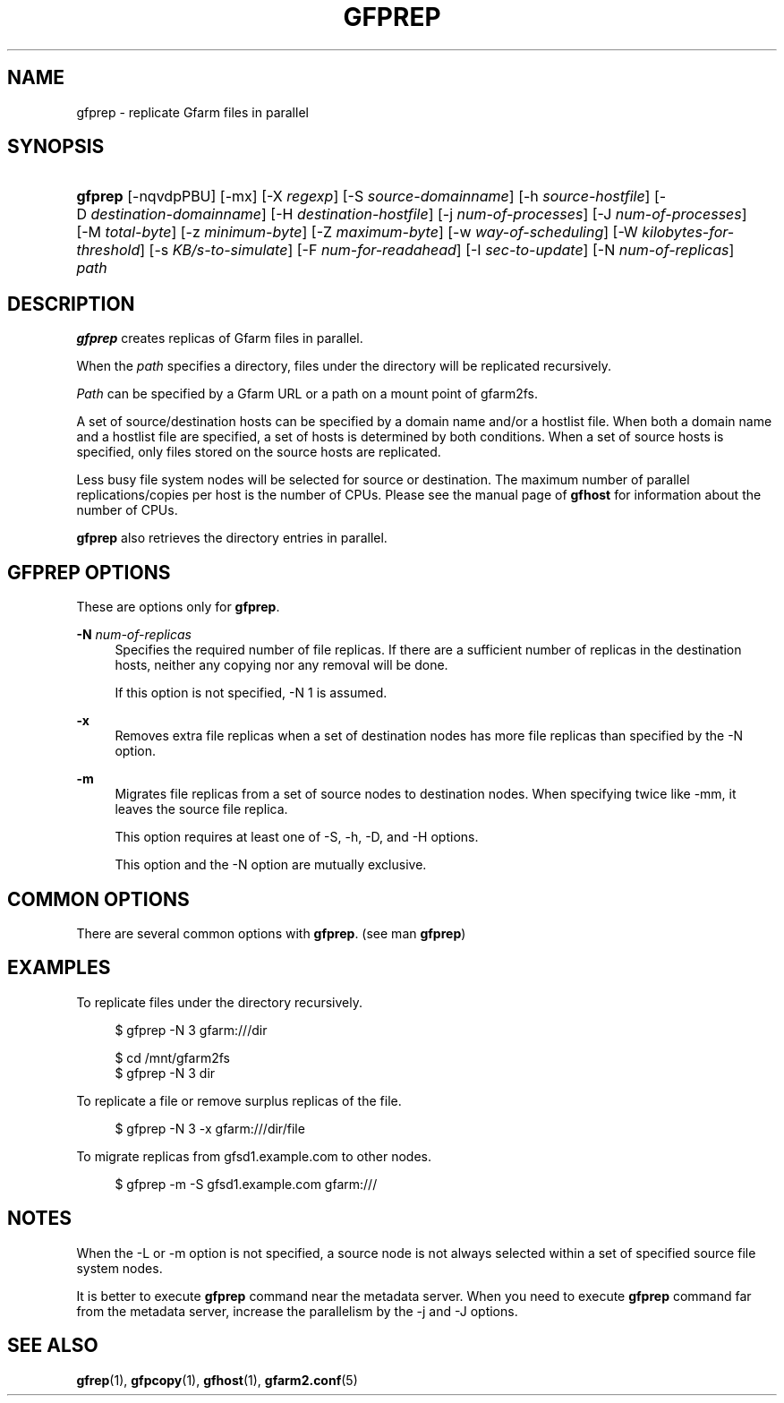 '\" t
.\"     Title: gfprep
.\"    Author: [FIXME: author] [see http://www.docbook.org/tdg5/en/html/author]
.\" Generator: DocBook XSL Stylesheets vsnapshot <http://docbook.sf.net/>
.\"      Date: 14 Jan 2017
.\"    Manual: Gfarm
.\"    Source: Gfarm
.\"  Language: English
.\"
.TH "GFPREP" "1" "14 Jan 2017" "Gfarm" "Gfarm"
.\" -----------------------------------------------------------------
.\" * Define some portability stuff
.\" -----------------------------------------------------------------
.\" ~~~~~~~~~~~~~~~~~~~~~~~~~~~~~~~~~~~~~~~~~~~~~~~~~~~~~~~~~~~~~~~~~
.\" http://bugs.debian.org/507673
.\" http://lists.gnu.org/archive/html/groff/2009-02/msg00013.html
.\" ~~~~~~~~~~~~~~~~~~~~~~~~~~~~~~~~~~~~~~~~~~~~~~~~~~~~~~~~~~~~~~~~~
.ie \n(.g .ds Aq \(aq
.el       .ds Aq '
.\" -----------------------------------------------------------------
.\" * set default formatting
.\" -----------------------------------------------------------------
.\" disable hyphenation
.nh
.\" disable justification (adjust text to left margin only)
.ad l
.\" -----------------------------------------------------------------
.\" * MAIN CONTENT STARTS HERE *
.\" -----------------------------------------------------------------
.SH "NAME"
gfprep \- replicate Gfarm files in parallel
.SH "SYNOPSIS"
.HP \w'\fBgfprep\fR\ 'u
\fBgfprep\fR [\-nqvdpPBU] [\-mx] [\-X\ \fIregexp\fR] [\-S\ \fIsource\-domainname\fR] [\-h\ \fIsource\-hostfile\fR] [\-D\ \fIdestination\-domainname\fR] [\-H\ \fIdestination\-hostfile\fR] [\-j\ \fInum\-of\-processes\fR] [\-J\ \fInum\-of\-processes\fR] [\-M\ \fItotal\-byte\fR] [\-z\ \fIminimum\-byte\fR] [\-Z\ \fImaximum\-byte\fR] [\-w\ \fIway\-of\-scheduling\fR] [\-W\ \fIkilobytes\-for\-threshold\fR] [\-s\ \fIKB/s\-to\-simulate\fR] [\-F\ \fInum\-for\-readahead\fR] [\-I\ \fIsec\-to\-update\fR] [\-N\ \fInum\-of\-replicas\fR] \fIpath\fR
.SH "DESCRIPTION"
.PP
\fBgfprep\fR
creates replicas of Gfarm files in parallel\&.
.PP
When the
\fIpath\fR
specifies a directory, files under the directory will be replicated recursively\&.
.PP
\fIPath\fR
can be specified by a Gfarm URL or a path on a mount point of gfarm2fs\&.
.PP
A set of source/destination hosts can be specified by a domain name and/or a hostlist file\&. When both a domain name and a hostlist file are specified, a set of hosts is determined by both conditions\&. When a set of source hosts is specified, only files stored on the source hosts are replicated\&.
.PP
Less busy file system nodes will be selected for source or destination\&. The maximum number of parallel replications/copies per host is the number of CPUs\&. Please see the manual page of
\fBgfhost\fR
for information about the number of CPUs\&.
.PP
\fBgfprep\fR
also retrieves the directory entries in parallel\&.
.SH "GFPREP OPTIONS"
.PP
These are options only for
\fBgfprep\fR\&.
.PP
\fB\-N\fR \fInum\-of\-replicas\fR
.RS 4
Specifies the required number of file replicas\&. If there are a sufficient number of replicas in the destination hosts, neither any copying nor any removal will be done\&.
.sp
If this option is not specified, \-N 1 is assumed\&.
.RE
.PP
\fB\-x\fR
.RS 4
Removes extra file replicas when a set of destination nodes has more file replicas than specified by the \-N option\&.
.RE
.PP
\fB\-m\fR
.RS 4
Migrates file replicas from a set of source nodes to destination nodes\&. When specifying twice like \-mm, it leaves the source file replica\&.
.sp
This option requires at least one of \-S, \-h, \-D, and \-H options\&.
.sp
This option and the \-N option are mutually exclusive\&.
.RE
.SH "COMMON OPTIONS"
.PP
There are several common options with
\fBgfprep\fR\&. (see man
\fBgfprep\fR)
.SH "EXAMPLES"
.PP
To replicate files under the directory recursively\&.
.sp
.if n \{\
.RS 4
.\}
.nf
$ gfprep \-N 3 gfarm:///dir
.fi
.if n \{\
.RE
.\}
.sp
.if n \{\
.RS 4
.\}
.nf
$ cd /mnt/gfarm2fs
$ gfprep \-N 3 dir
.fi
.if n \{\
.RE
.\}
.PP
To replicate a file or remove surplus replicas of the file\&.
.sp
.if n \{\
.RS 4
.\}
.nf
$ gfprep \-N 3 \-x gfarm:///dir/file
.fi
.if n \{\
.RE
.\}
.PP
To migrate replicas from gfsd1\&.example\&.com to other nodes\&.
.sp
.if n \{\
.RS 4
.\}
.nf
$ gfprep \-m \-S gfsd1\&.example\&.com gfarm:///
.fi
.if n \{\
.RE
.\}
.SH "NOTES"
.PP
When the \-L or \-m option is not specified, a source node is not always selected within a set of specified source file system nodes\&.
.PP
It is better to execute
\fBgfprep\fR
command near the metadata server\&. When you need to execute
\fBgfprep\fR
command far from the metadata server, increase the parallelism by the \-j and \-J options\&.
.SH "SEE ALSO"
.PP
\fBgfrep\fR(1),
\fBgfpcopy\fR(1),
\fBgfhost\fR(1),
\fBgfarm2.conf\fR(5)
